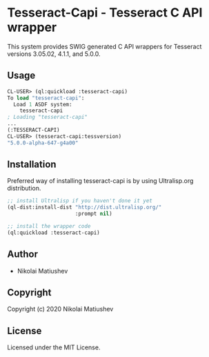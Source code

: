 * Tesseract-Capi  - Tesseract C API wrapper
This system provides SWIG generated C API wrappers for Tesseract versions 3.05.02, 4.1.1, and 5.0.0.

** Usage
#+begin_src lisp 
CL-USER> (ql:quickload :tesseract-capi)
To load "tesseract-capi":
  Load 1 ASDF system:
    tesseract-capi
; Loading "tesseract-capi"
...
(:TESSERACT-CAPI)
CL-USER> (tesseract-capi:tessversion)
"5.0.0-alpha-647-g4a00"
#+end_src

** Installation
Preferred way of installing tesseract-capi is by using Ultralisp.org distribution.

#+begin_src lisp
;; install Ultralisp if you haven't done it yet
(ql-dist:install-dist "http://dist.ultralisp.org/"
                      :prompt nil)

;; install the wrapper code
(ql:quickload :tesseract-capi)
#+end_src
** Author

+ Nikolai Matiushev

** Copyright

Copyright (c) 2020 Nikolai Matiushev

** License

Licensed under the MIT License.

